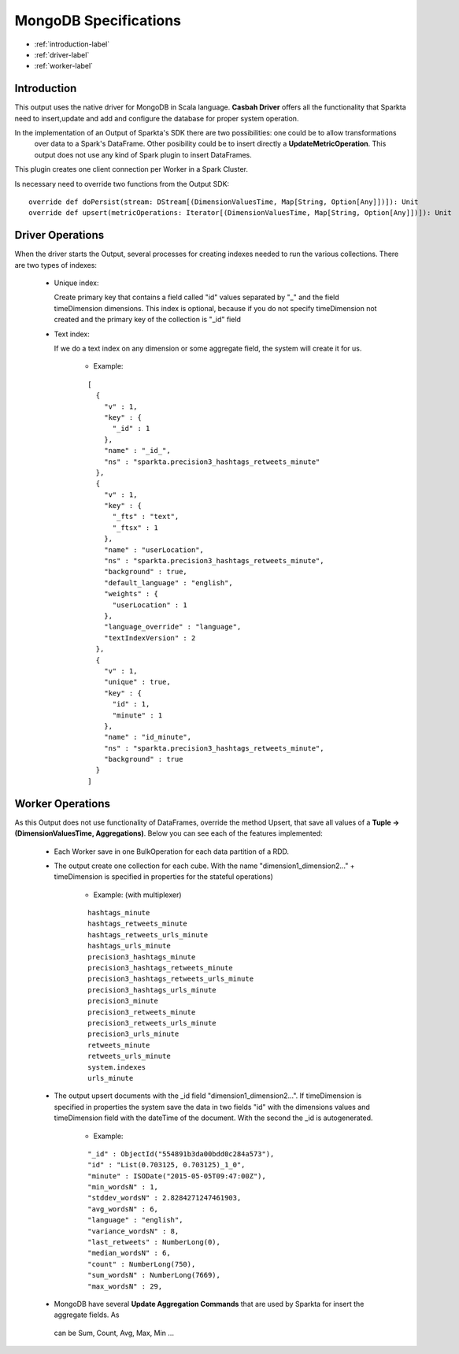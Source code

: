 MongoDB Specifications
******************

- :ref:`introduction-label`

- :ref:`driver-label`

- :ref:`worker-label`


.. _introduction-label:

Introduction
============

This output uses the native driver for MongoDB in Scala language. **Casbah Driver** offers all the functionality that
Sparkta need to insert,update and add and configure the database for proper system operation.

In the implementation of an Output of Sparkta's SDK there are two possibilities: one could be to allow transformations
 over data to a Spark's DataFrame. Other posibility could be to insert directly a **UpdateMetricOperation**. This
 output does not use any kind of Spark plugin to insert DataFrames.

This plugin creates one client connection per Worker in a Spark Cluster.

Is necessary need to override two functions from the Output SDK:
::
  override def doPersist(stream: DStream[(DimensionValuesTime, Map[String, Option[Any]])]): Unit
  override def upsert(metricOperations: Iterator[(DimensionValuesTime, Map[String, Option[Any]])]): Unit


.. _driver-label:

Driver Operations
============

When the driver starts the Output, several processes for creating indexes needed to run the various collections.
There are two types of indexes:

  * Unique index:

    Create primary key that contains a field called "id" values separated by "_" and the field timeDimension dimensions.
    This index is optional, because if you do not specify timeDimension not created and the primary key of the
    collection is "_id" field

  * Text index:

    If we do a text index on any dimension or some aggregate field, the system will create it for us.

      - Example:
      ::

        [
          {
            "v" : 1,
            "key" : {
              "_id" : 1
            },
            "name" : "_id_",
            "ns" : "sparkta.precision3_hashtags_retweets_minute"
          },
          {
            "v" : 1,
            "key" : {
              "_fts" : "text",
              "_ftsx" : 1
            },
            "name" : "userLocation",
            "ns" : "sparkta.precision3_hashtags_retweets_minute",
            "background" : true,
            "default_language" : "english",
            "weights" : {
              "userLocation" : 1
            },
            "language_override" : "language",
            "textIndexVersion" : 2
          },
          {
            "v" : 1,
            "unique" : true,
            "key" : {
              "id" : 1,
              "minute" : 1
            },
            "name" : "id_minute",
            "ns" : "sparkta.precision3_hashtags_retweets_minute",
            "background" : true
          }
        ]


.. _worker-label:

Worker Operations
============

As this Output does not use functionality of DataFrames, override the method Upsert, that save all values
of a **Tuple -> (DimensionValuesTime, Aggregations)**.
Below you can see each of the features implemented:

  * Each Worker save in one BulkOperation for each data partition of a RDD.

  * The output create one collection for each cube. With the name "dimension1_dimension2..." + timeDimension is
    specified in properties for the stateful operations)

      - Example: (with multiplexer)
      ::

          hashtags_minute
          hashtags_retweets_minute
          hashtags_retweets_urls_minute
          hashtags_urls_minute
          precision3_hashtags_minute
          precision3_hashtags_retweets_minute
          precision3_hashtags_retweets_urls_minute
          precision3_hashtags_urls_minute
          precision3_minute
          precision3_retweets_minute
          precision3_retweets_urls_minute
          precision3_urls_minute
          retweets_minute
          retweets_urls_minute
          system.indexes
          urls_minute


  * The output upsert documents with the _id field "dimension1_dimension2...". If timeDimension
    is specified in properties the system save the data in two fields "id" with the dimensions values and timeDimension
    field with the dateTime of the document. With the second the _id is autogenerated.

      - Example:
      ::

          "_id" : ObjectId("554891b3da00bdd0c284a573"),
          "id" : "List(0.703125, 0.703125)_1_0",
          "minute" : ISODate("2015-05-05T09:47:00Z"),
          "min_wordsN" : 1,
          "stddev_wordsN" : 2.8284271247461903,
          "avg_wordsN" : 6,
          "language" : "english",
          "variance_wordsN" : 8,
          "last_retweets" : NumberLong(0),
          "median_wordsN" : 6,
          "count" : NumberLong(750),
          "sum_wordsN" : NumberLong(7669),
          "max_wordsN" : 29,


  * MongoDB have several **Update Aggregation Commands** that are used by Sparkta for insert the aggregate fields. As
   can be Sum, Count, Avg, Max, Min ...
